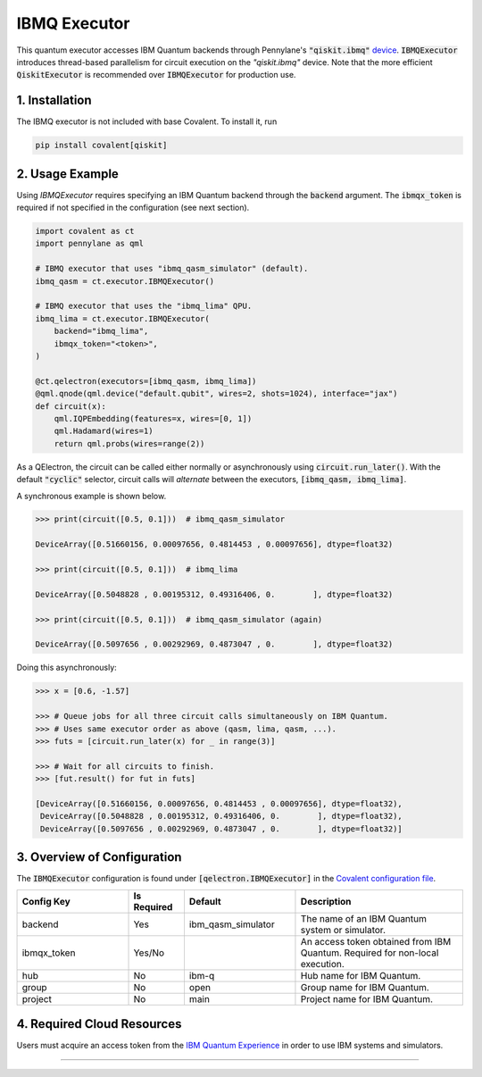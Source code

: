 
IBMQ Executor
"""""""""""""

This quantum executor accesses IBM Quantum backends through Pennylane's :code:`"qiskit.ibmq"` `device <https://docs.pennylane.ai/projects/qiskit/en/latest/devices/ibmq.html>`_. :code:`IBMQExecutor` introduces thread-based parallelism for circuit execution on the `"qiskit.ibmq"` device. Note that the more efficient :code:`QiskitExecutor` is recommended over :code:`IBMQExecutor` for production use.

===============
1. Installation
===============

The IBMQ executor is not included with base Covalent. To install it, run

.. code:: console

    pip install covalent[qiskit]

================
2. Usage Example
================

Using `IBMQExecutor` requires specifying an IBM Quantum backend through the :code:`backend` argument. The :code:`ibmqx_token` is required if not specified in the configuration (see next section).

.. code:: python

    import covalent as ct
    import pennylane as qml

    # IBMQ executor that uses "ibmq_qasm_simulator" (default).
    ibmq_qasm = ct.executor.IBMQExecutor()

    # IBMQ executor that uses the "ibmq_lima" QPU.
    ibmq_lima = ct.executor.IBMQExecutor(
        backend="ibmq_lima",
        ibmqx_token="<token>",
    )

    @ct.qelectron(executors=[ibmq_qasm, ibmq_lima])
    @qml.qnode(qml.device("default.qubit", wires=2, shots=1024), interface="jax")
    def circuit(x):
        qml.IQPEmbedding(features=x, wires=[0, 1])
        qml.Hadamard(wires=1)
        return qml.probs(wires=range(2))

As a QElectron, the circuit can be called either normally or asynchronously using :code:`circuit.run_later()`. With the default :code:`"cyclic"` selector, circuit calls will `alternate` between the executors, :code:`[ibmq_qasm, ibmq_lima]`.

A synchronous example is shown below.

.. code:: python

    >>> print(circuit([0.5, 0.1]))  # ibmq_qasm_simulator

    DeviceArray([0.51660156, 0.00097656, 0.4814453 , 0.00097656], dtype=float32)

    >>> print(circuit([0.5, 0.1]))  # ibmq_lima

    DeviceArray([0.5048828 , 0.00195312, 0.49316406, 0.        ], dtype=float32)

    >>> print(circuit([0.5, 0.1]))  # ibmq_qasm_simulator (again)

    DeviceArray([0.5097656 , 0.00292969, 0.4873047 , 0.        ], dtype=float32)

Doing this asynchronously:

.. code:: python

    >>> x = [0.6, -1.57]

    >>> # Queue jobs for all three circuit calls simultaneously on IBM Quantum.
    >>> # Uses same executor order as above (qasm, lima, qasm, ...).
    >>> futs = [circuit.run_later(x) for _ in range(3)]

    >>> # Wait for all circuits to finish.
    >>> [fut.result() for fut in futs]

    [DeviceArray([0.51660156, 0.00097656, 0.4814453 , 0.00097656], dtype=float32),
     DeviceArray([0.5048828 , 0.00195312, 0.49316406, 0.        ], dtype=float32),
     DeviceArray([0.5097656 , 0.00292969, 0.4873047 , 0.        ], dtype=float32)]

============================
3. Overview of Configuration
============================

The :code:`IBMQExecutor` configuration is found under :code:`[qelectron.IBMQExecutor]` in the `Covalent configuration file <https://covalent.readthedocs.io/en/latest/how_to/config/customization.html>`_.

.. list-table::
    :widths: 2 1 2 3
    :header-rows: 1

    * - Config Key
      - Is Required
      - Default
      - Description
    * - backend
      - Yes
      - ibm_qasm_simulator
      - The name of an IBM Quantum system or simulator.
    * - ibmqx_token
      - Yes/No
      -
      - An access token obtained from IBM Quantum. Required for non-local execution.
    * - hub
      - No
      - ibm-q
      - Hub name for IBM Quantum.
    * - group
      - No
      - open
      - Group name for IBM Quantum.
    * - project
      - No
      - main
      - Project name for IBM Quantum.

===========================
4. Required Cloud Resources
===========================

Users must acquire an access token from the `IBM Quantum Experience <https://quantum-computing.ibm.com/>`_ in order to use IBM systems and simulators.

-----

.. autopydantic_model:: covalent.executor.IBMQExecutor
